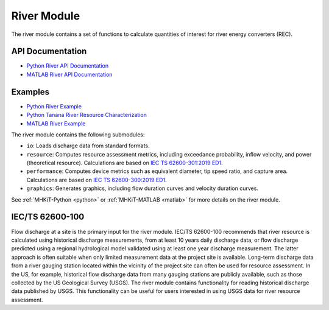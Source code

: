 .. _river:

River Module
====================
The river module contains a set of functions to calculate quantities of interest for river energy converters (REC).

API Documentation
--------------------
- `Python River API Documentation <mhkit-python/api.river.html>`_
- `MATLAB River API Documentation <mhkit-matlab/api.river.html>`_

Examples
--------------

- `Python River Example <river_example.ipynb>`_
- `Python Tanana River Resource Characterization <ADCP_Delft3D_TRTS_example.ipynb>`_
- `MATLAB River Example <mhkit-matlab/river_example.html>`_

The river module contains the following submodules:

* ``io``: Loads discharge data from standard formats.
* ``resource``: Computes resource assessment metrics, including exceedance probability, inflow velocity, and power (theoretical resource).
  Calculations are based on `IEC TS 62600-301:2019 ED1 <https://webstore.iec.ch/publication/28780>`_.
* ``performance``: Computes device metrics such as equivalent diameter, tip speed ratio, and capture area.
  Calculations are based on `IEC TS 62600-300:2019 ED1 <https://webstore.iec.ch/publication/29478>`_.
* ``graphics``: Generates graphics, including flow duration curves and velocity duration curves.

See :ref:`MHKiT-Python <python>` or :ref:`MHKiT-MATLAB <matlab>` for more details on the river module.

IEC/TS 62600-100
---------------------------
Flow discharge at a site is the primary input for the river module.
IEC/TS 62600-100 recommends that river resource is calculated using historical discharge measurements, from at least 10 years daily discharge data, or flow discharge predicted using a regional hydrological model validated using at least one year discharge measurement.
The latter approach is often suitable when only limited measurement data at the project site is available.
Long-term discharge data from a river gauging station located within the vicinity of the project site can often be used for resource assessment.
In the US, for example, historical flow discharge data from many gauging stations are publicly available, such as those collected by the US Geological Survey (USGS).
The river module contains functionality for reading historical discharge data published by USGS.
This functionality can be useful for users interested in using USGS data for river resource assessment.
